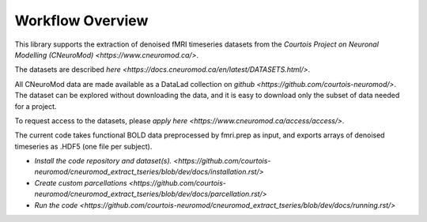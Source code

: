 Workflow Overview
=================

This library supports the extraction of denoised fMRI timeseries datasets from
the `Courtois Project on Neuronal Modelling (CNeuroMod) <https://www.cneuromod.ca/>`.

The datasets are described `here <https://docs.cneuromod.ca/en/latest/DATASETS.html/>`.

All CNeuroMod data are made available as a DataLad collection on `github <https://github.com/courtois-neuromod/>`.
The dataset can be explored without downloading the data, and it is easy
to download only the subset of data needed for a project.

To request access to the datasets, please `apply here <https://www.cneuromod.ca/access/access/>`.

The current code takes functional BOLD data preprocessed by fmri.prep as input, and
exports arrays of denoised timeseries as .HDF5 (one file per subject).

* `Install the code repository and dataset(s). <https://github.com/courtois-neuromod/cneuromod_extract_tseries/blob/dev/docs/installation.rst/>`

* `Create custom parcellations <https://github.com/courtois-neuromod/cneuromod_extract_tseries/blob/dev/docs/parcellation.rst/>`

* `Run the code <https://github.com/courtois-neuromod/cneuromod_extract_tseries/blob/dev/docs/running.rst/>`
